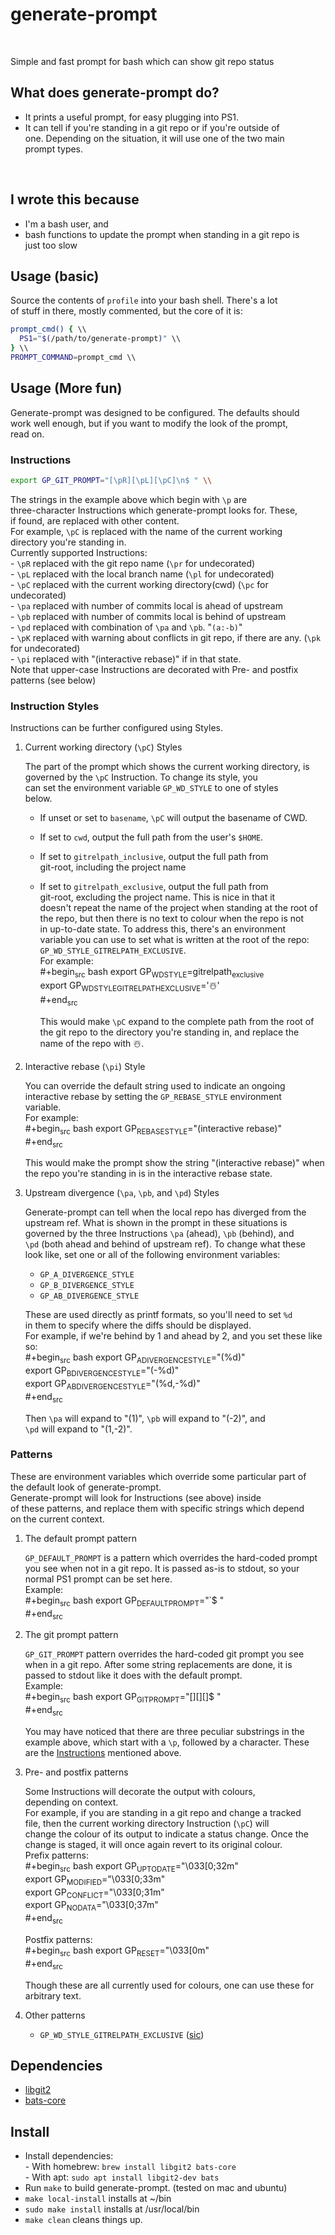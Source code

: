 
#+begin_comment
TODO \\
- add GP_CONFLICT_STYLE style doc \\
- make better video \\
- maybe rename most of the styles to formats? \\
#+end_comment



* generate-prompt
#+BEGIN_GITHUB_ONLY
[[https://github.com/fimblo/generate-prompt/actions/workflows/c.yml/badge.svg]] \\
#+END_GITHUB_ONLY

Simple and fast prompt for bash which can show git repo status \\

** What does generate-prompt do?
- It prints a useful prompt, for easy plugging into PS1. \\
- It can tell if you're standing in a git repo or if you're outside of \\
  one. Depending on the situation, it will use one of the two main \\
  prompt types. \\

#+BEGIN_GITHUB_ONLY
[[file:recording.gif]] \\
#+END_GITHUB_ONLY

** I wrote this because
- I'm a bash user, and \\
- bash functions to update the prompt when standing in a git repo is \\
  just too slow \\

** Usage (basic)
Source the contents of =profile= into your bash shell. There's a lot \\
of stuff in there, mostly commented, but the core of it is: \\

#+begin_src bash
  prompt_cmd() { \\
    PS1="$(/path/to/generate-prompt)" \\
  } \\
  PROMPT_COMMAND=prompt_cmd \\
#+end_src

** Usage (More fun)
Generate-prompt was designed to be configured. The defaults should \\
work well enough, but if you want to modify the look of the prompt, \\
read on. \\

*** Instructions

#+begin_src bash
export GP_GIT_PROMPT="[\pR][\pL][\pC]\n$ " \\
#+end_src

The strings in the example above which begin with =\p= are \\
three-character Instructions which generate-prompt looks for. These, \\
if found, are replaced with other content. \\

For example, =\pC= is replaced with the name of the current working \\
directory you're standing in. \\

Currently supported Instructions: \\
- =\pR= replaced with the git repo name (=\pr= for undecorated) \\
- =\pL= replaced with the local branch name (=\pl= for undecorated) \\
- =\pC= replaced with the current working directory(cwd) (=\pc= for undecorated) \\
- =\pa= replaced with number of commits local is ahead of upstream               \\
- =\pb= replaced with number of commits local is behind of upstream \\
- =\pd= replaced with combination of =\pa= and =\pb=. "=(a:-b)=" \\
- =\pK= replaced with warning about conflicts in git repo, if there are any. (=\pk= for undecorated) \\
- =\pi= replaced with "(interactive rebase)" if in that state. \\

Note that upper-case Instructions are decorated with Pre- and postfix \\
patterns (see below) \\

*** Instruction Styles
Instructions can be further configured using Styles.  \\

**** Current working directory (=\pC=) Styles
The part of the prompt which shows the current working directory, is \\
governed by the =\pC= Instruction. To change its style, you \\
can set the environment variable =GP_WD_STYLE= to one of styles \\
below. \\

- If unset or set to =basename=, =\pC= will output the basename of CWD. \\
- If set to =cwd=, output the full path from the user's =$HOME=. \\
- If set to =gitrelpath_inclusive=, output the full path from \\
  git-root, including the project name \\
- If set to =gitrelpath_exclusive=, output the full path from \\
  git-root, excluding the project name. This is nice in that it \\
  doesn't repeat the name of the project when standing at the root of \\
  the repo, but then there is no text to colour when the repo is not \\
  in up-to-date state. To address this, there's an environment \\
  variable you can use to set what is written at the root of the repo: \\
  =GP_WD_STYLE_GITRELPATH_EXCLUSIVE=. \\

  For example: \\
  #+begin_src bash
    export GP_WD_STYLE=gitrelpath_exclusive \\
    export GP_WD_STYLE_GITRELPATH_EXCLUSIVE='☃️' \\
  #+end_src

  This would make =\pC= expand to the complete path from the root of \\
  the git repo to the directory you're standing in, and replace the \\
  name of the repo with ☃️. \\
  
**** Interactive rebase (=\pi=) Style
You can override the default string used to indicate an ongoing \\
interactive rebase by setting the =GP_REBASE_STYLE= environment \\
variable. \\

For example: \\
#+begin_src bash
  export GP_REBASE_STYLE="(interactive rebase)" \\
#+end_src

This would make the prompt show the string "(interactive rebase)" when \\
the repo you're standing in is in the interactive rebase state. \\

**** Upstream divergence (=\pa=, =\pb=, and =\pd=) Styles
Generate-prompt can tell when the local repo has diverged from the \\
upstream ref. What is shown in the prompt in these situations is \\
governed by the three Instructions =\pa= (ahead), =\pb= (behind), and \\
=\pd= (both ahead and behind of upstream ref). To change what these \\
look like, set one or all of the following environment variables: \\

- =GP_A_DIVERGENCE_STYLE= \\
- =GP_B_DIVERGENCE_STYLE= \\
- =GP_AB_DIVERGENCE_STYLE= \\

These are used directly as printf formats, so you'll need to set =%d= \\
in them to specify where the diffs should be displayed. \\

For example, if we're behind by 1 and ahead by 2, and you set these like so: \\
#+begin_src bash
  export GP_A_DIVERGENCE_STYLE="(%d)" \\
  export GP_B_DIVERGENCE_STYLE="(-%d)" \\
  export GP_AB_DIVERGENCE_STYLE="(%d,-%d)" \\
#+end_src

Then =\pa= will expand to "(1)", =\pb= will expand to "(-2)", and \\
=\pd= will expand to "(1,-2)". \\

*** Patterns
These are environment variables which override some particular part of \\
the default look of generate-prompt. \\

Generate-prompt will look for Instructions (see above) inside \\
of these patterns, and replace them with specific strings which depend \\
on the current context. \\

**** The default prompt pattern
=GP_DEFAULT_PROMPT= is a pattern which overrides the hard-coded prompt \\
you see when not in a git repo. It is passed as-is to stdout, so your \\
normal PS1 prompt can be set here. \\

Example: \\
#+begin_src bash
export GP_DEFAULT_PROMPT="\u@\h $ " \\
#+end_src

**** The git prompt pattern
=GP_GIT_PROMPT= pattern overrides the hard-coded git prompt you see \\
when in a git repo. After some string replacements are done, it is \\
passed to stdout like it does with the default prompt. \\

Example: \\
#+begin_src bash
export GP_GIT_PROMPT="[\pR][\pL][\pC]\n$ " \\
#+end_src

You may have noticed that there are three peculiar substrings in the \\
example above, which start with a =\p=, followed by a character. These \\
are the [[#instructions][Instructions]] mentioned above. \\


**** Pre- and postfix patterns
Some Instructions will decorate the output with colours, \\
depending on context. \\

For example, if you are standing in a git repo and change a tracked \\
file, then the current working directory Instruction (=\pC=) will \\
change the colour of its output to indicate a status change. Once the \\
change is staged, it will once again revert to its original colour. \\

Prefix patterns: \\
#+begin_src bash
 export GP_UP_TO_DATE="\033[0;32m" \\
 export GP_MODIFIED="\033[0;33m" \\
 export GP_CONFLICT="\033[0;31m" \\
 export GP_NO_DATA="\033[0;37m" \\
#+end_src

Postfix patterns: \\
#+begin_src bash
 export GP_RESET="\033[0m" \\
#+end_src

Though these are all currently used for colours, one can use these for \\
arbitrary text. \\

**** Other patterns
- =GP_WD_STYLE_GITRELPATH_EXCLUSIVE= ([[#current-working-directory-pc-styles][sic]]) \\


** Dependencies
- [[https://github.com/libgit2/libgit2][libgit2]] \\
- [[https://github.com/bats-core/bats-core][bats-core]] \\

** Install

- Install dependencies: \\
  - With homebrew: =brew install libgit2 bats-core= \\
  - With apt: =sudo apt install libgit2-dev bats= \\
- Run =make= to build generate-prompt. (tested on mac and ubuntu) \\
- =make local-install= installs at ~/bin \\
- =sudo make install= installs at /usr/local/bin \\
- =make clean= cleans things up. \\
